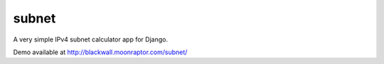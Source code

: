 ==============
subnet
==============

A very simple IPv4 subnet calculator app for Django.

Demo available at http://blackwall.moonraptor.com/subnet/
